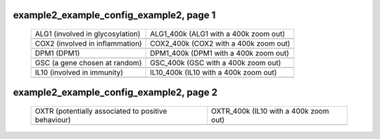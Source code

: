 ======================================================================================================
example2_example_config_example2, page 1
======================================================================================================

    .. csv-table::
        :delim: |

	ALG1 (involved in glycosylation) | ALG1_400k (ALG1 with a 400k zoom out)
	.. image:: ../results/ALG1.pdf | .. image:: ../results/ALG1_400k.pdf
	COX2 (involved in inflammation) | COX2_400k (COX2 with a 400k zoom out)
	.. image:: ../results/COX2.pdf | .. image:: ../results/COX2_400k.pdf
	DPM1 (DPM1) | DPM1_400k (DPM1 with a 400k zoom out)
	.. image:: ../results/DPM1.pdf | .. image:: ../results/DPM1_400k.pdf
	GSC (a gene chosen at random) | GSC_400k (GSC with a 400k zoom out)
	.. image:: ../results/GSC.pdf | .. image:: ../results/GSC_400k.pdf
	IL10 (involved in immunity) | IL10_400k (IL10 with a 400k zoom out)
	.. image:: ../results/IL10.pdf | .. image:: ../results/IL10_400k.pdf

======================================================================================================
example2_example_config_example2, page 2
======================================================================================================

    .. csv-table::
        :delim: |

	OXTR (potentially associated to positive behaviour) | OXTR_400k (IL10 with a 400k zoom out)
	.. image:: ../results/OXTR.pdf | .. image:: ../results/OXTR_400k.pdf
	
	
	
	
	
	
	
	